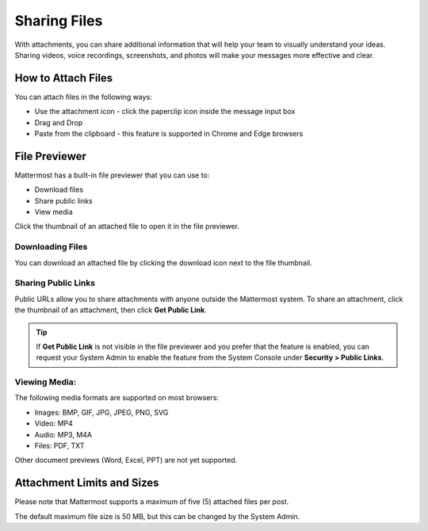 Sharing Files
===============

With attachments, you can share additional information that will help your 
team to visually understand your ideas. Sharing videos, voice recordings,
screenshots, and photos will make your messages more effective and clear.

How to Attach Files
-------------------
You can attach files in the following ways:

-  Use the attachment icon - click the paperclip icon inside the message input box
-  Drag and Drop
-  Paste from the clipboard - this feature is supported in Chrome and Edge browsers

File Previewer
--------------
Mattermost has a built-in file previewer that you can use to:

-  Download files
-  Share public links
-  View media

Click the thumbnail of an attached file to open it in the file previewer.

Downloading Files
~~~~~~~~~~~~~~~~~
You can download an attached file by clicking the download icon next to the file 
thumbnail.

Sharing Public Links
~~~~~~~~~~~~~~~~~~~~
Public URLs allow you to share attachments with anyone outside the Mattermost 
system. To share an attachment, click the thumbnail of an attachment, then click
**Get Public Link**.

.. Tip::
  If **Get Public Link** is not visible in the file previewer
  and you prefer that the feature is enabled, you can request your System
  Admin to enable the feature from the System Console under
  **Security > Public Links**.

Viewing Media:
~~~~~~~~~~~~~~~~~~~~~
The following media formats are supported on most browsers:

-  Images: BMP, GIF, JPG, JPEG, PNG, SVG
-  Video: MP4
-  Audio: MP3, M4A
-  Files: PDF, TXT

Other document previews (Word, Excel, PPT) are not yet supported.

Attachment Limits and Sizes
---------------------------
Please note that Mattermost supports a maximum of five (5) attached 
files per post.

The default maximum file size is 50 MB, but this can be changed by the 
System Admin.
